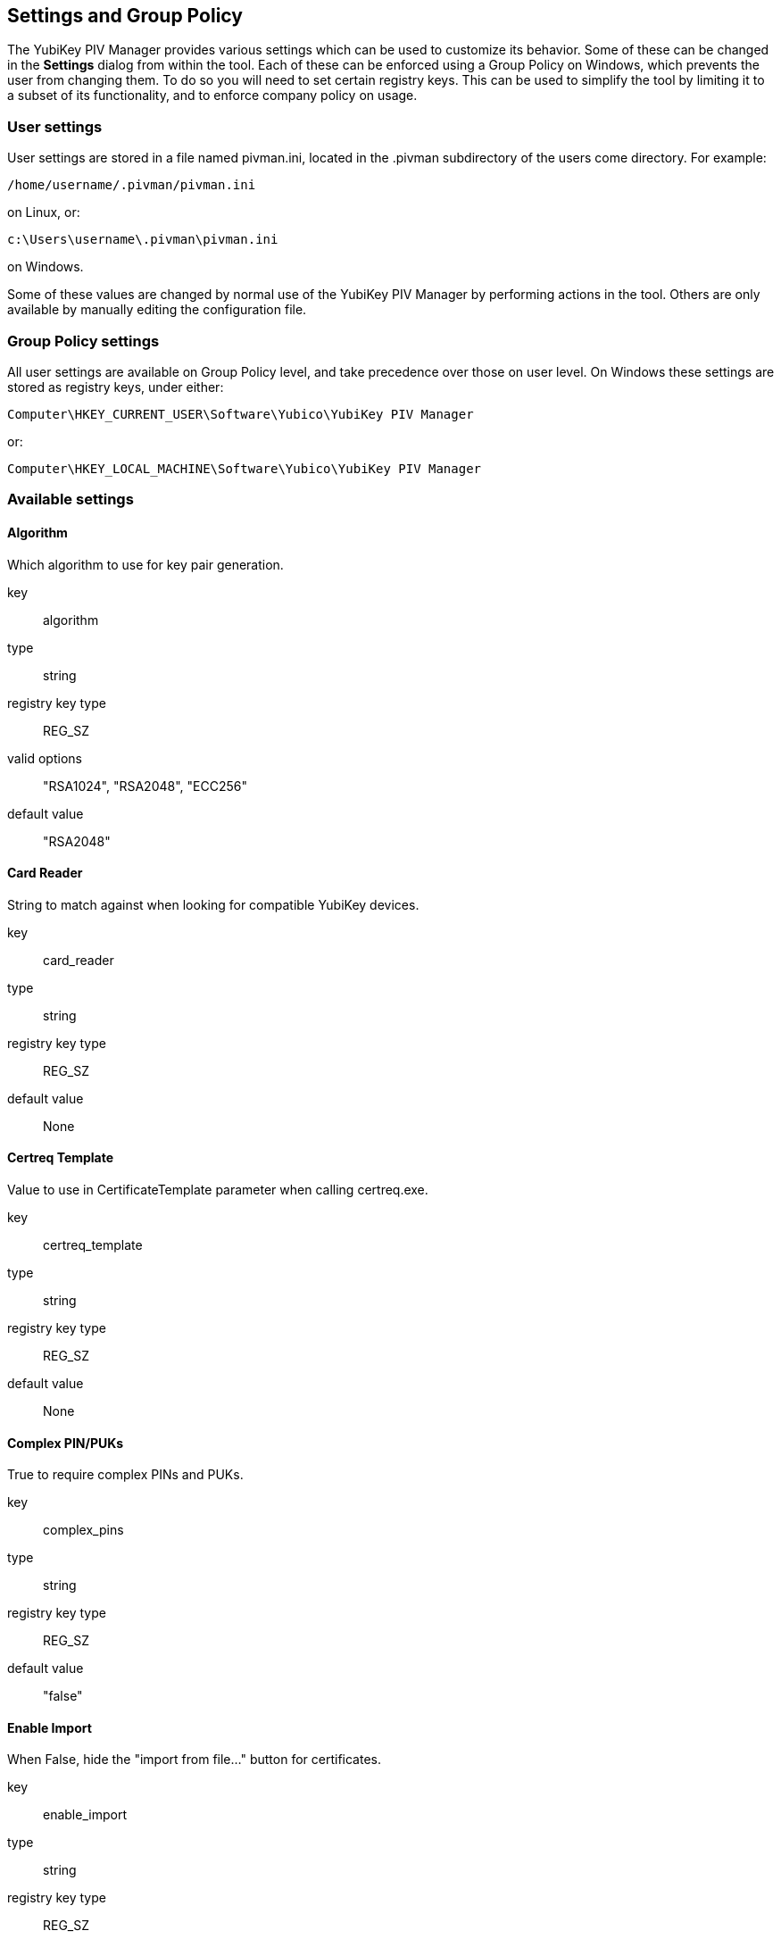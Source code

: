== Settings and Group Policy
The YubiKey PIV Manager provides various settings which can be used to customize its behavior.
Some of these can be changed in the *Settings* dialog from within the tool.
Each of these can be enforced using a Group Policy on Windows, which prevents the user from changing them.
To do so you will need to set certain registry keys.
This can be used to simplify the tool by limiting it to a subset of its functionality, and to enforce company policy on usage.

=== User settings
User settings are stored in a file named pivman.ini, located in the .pivman subdirectory of the users come directory. For example:

....
/home/username/.pivman/pivman.ini
....

on Linux, or:

....
c:\Users\username\.pivman\pivman.ini
....

on Windows.

Some of these values are changed by normal use of the YubiKey PIV Manager by performing actions in the tool.
Others are only available by manually editing the configuration file.

=== Group Policy settings
All user settings are available on Group Policy level, and take precedence over those on user level.
On Windows these settings are stored as registry keys, under either:

....
Computer\HKEY_CURRENT_USER\Software\Yubico\YubiKey PIV Manager
....

or:

....
Computer\HKEY_LOCAL_MACHINE\Software\Yubico\YubiKey PIV Manager
....

=== Available settings

==== Algorithm
Which algorithm to use for key pair generation.

key:: algorithm
type:: string
registry key type:: REG_SZ
valid options:: "RSA1024", "RSA2048", "ECC256"
default value:: "RSA2048"

==== Card Reader
String to match against when looking for compatible YubiKey devices.

key:: card_reader
type:: string
registry key type:: REG_SZ
default value:: None

==== Certreq Template
Value to use in CertificateTemplate parameter when calling certreq.exe.

key:: certreq_template
type:: string
registry key type:: REG_SZ
default value:: None

==== Complex PIN/PUKs
True to require complex PINs and PUKs.

key:: complex_pins
type:: string
registry key type:: REG_SZ
default value:: "false"

==== Enable Import
When False, hide the "import from file..." button for certificates.

key:: enable_import
type:: string
registry key type:: REG_SZ
default value:: "true"

==== PIN as Management Key
When true, the Management Key is based off of the PIN.

key:: pin_as_key
type:: bool
registry key type:: REG_SZ
default value:: "false"

==== PIN Expiration
When non-zero causes a timestamp to be written when the PIN is changed, and to force a PIN change after the specified number of days.

key:: pin_expiration
type:: int
registry key type:: REG_DWORD
default value:: 0

==== Displayed Output Formats
Output formats available when generating a key.

key:: shown_outs
type:: list of strings
registry key type:: REG_MULTI_SZ
valid options:: "pk", "ssc", "csr", "ca"
default value:: ["ssc", "csr", "ca"]

==== Displayed Certificate Slots
A list of which certificate slots to show in the UI.

key:: shown_slots
type:: list of strings
registry key type:: REG_MULTI_SZ
valid options:: "9a", "9c", "9d", "9e"
default value:: ["9a", "9c", "9d", "9e"]
 
==== Subject DN
Subject to use when generating a CSR or self-signed certificate.

key:: subject
type:: string
registry key type:: REG_SZ
default value:: "/CN=%USERNAME%"
